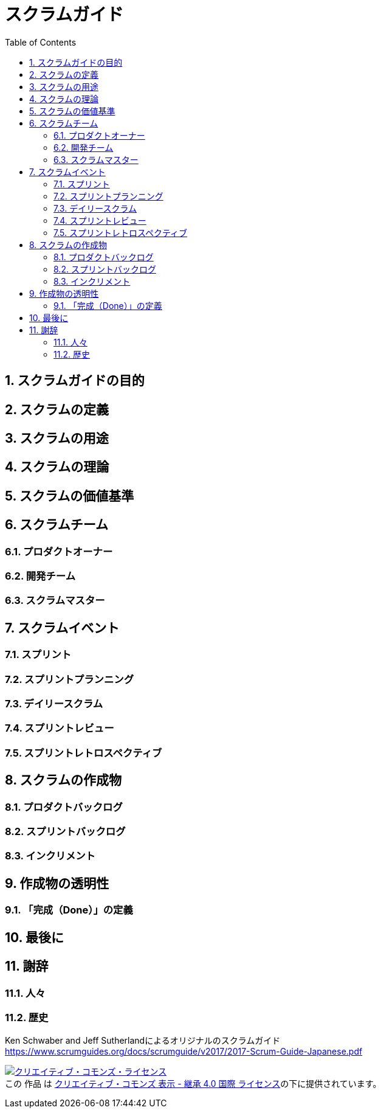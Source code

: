 = スクラムガイド
:toc:
:numbered:

== スクラムガイドの目的
== スクラムの定義
== スクラムの用途
== スクラムの理論
== スクラムの価値基準
== スクラムチーム
=== プロダクトオーナー
=== 開発チーム
=== スクラムマスター
== スクラムイベント
=== スプリント
=== スプリントプランニング
=== デイリースクラム
=== スプリントレビュー
=== スプリントレトロスペクティブ
== スクラムの作成物
=== プロダクトバックログ
=== スプリントバックログ
=== インクリメント
== 作成物の透明性
=== 「完成（Done）」の定義
== 最後に
== 謝辞
=== 人々
=== 歴史


Ken Schwaber and Jeff Sutherlandによるオリジナルのスクラムガイド https://www.scrumguides.org/docs/scrumguide/v2017/2017-Scrum-Guide-Japanese.pdf

+++
<a rel="license" href="http://creativecommons.org/licenses/by-sa/4.0/"><img alt="クリエイティブ・コモンズ・ライセンス" style="border-width:0" src="https://i.creativecommons.org/l/by-sa/4.0/88x31.png" /></a><br />この 作品 は <a rel="license" href="http://creativecommons.org/licenses/by-sa/4.0/">クリエイティブ・コモンズ 表示 - 継承 4.0 国際 ライセンス</a>の下に提供されています。
+++

